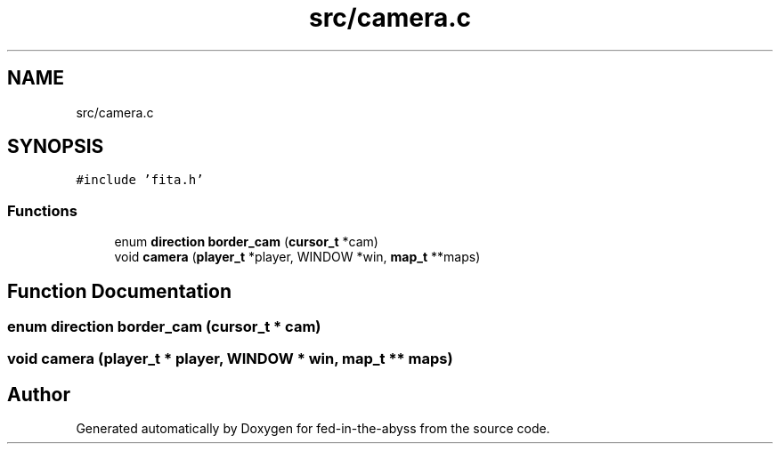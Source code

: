 .TH "src/camera.c" 3 "Thu Aug 9 2018" "Version v0.3-alpha" "fed-in-the-abyss" \" -*- nroff -*-
.ad l
.nh
.SH NAME
src/camera.c
.SH SYNOPSIS
.br
.PP
\fC#include 'fita\&.h'\fP
.br

.SS "Functions"

.in +1c
.ti -1c
.RI "enum \fBdirection\fP \fBborder_cam\fP (\fBcursor_t\fP *cam)"
.br
.ti -1c
.RI "void \fBcamera\fP (\fBplayer_t\fP *player, WINDOW *win, \fBmap_t\fP **maps)"
.br
.in -1c
.SH "Function Documentation"
.PP 
.SS "enum \fBdirection\fP border_cam (\fBcursor_t\fP * cam)"

.SS "void camera (\fBplayer_t\fP * player, WINDOW * win, \fBmap_t\fP ** maps)"

.SH "Author"
.PP 
Generated automatically by Doxygen for fed-in-the-abyss from the source code\&.
